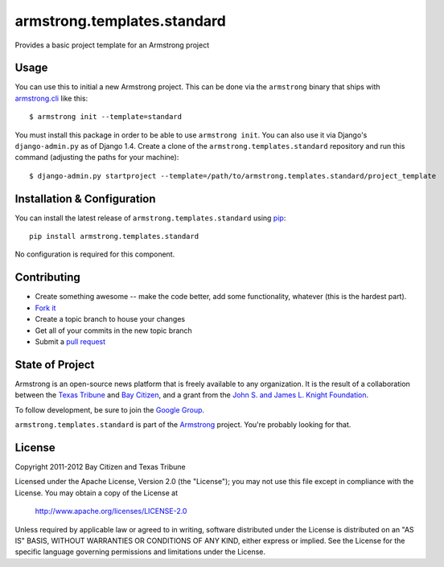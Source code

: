 armstrong.templates.standard
============================
Provides a basic project template for an Armstrong project


Usage
-----
You can use this to initial a new Armstrong project.  This can be done via the
``armstrong`` binary that ships with `armstrong.cli`_ like this:

::

    $ armstrong init --template=standard

You must install this package in order to be able to use ``armstrong init``.
You can also use it via Django's ``django-admin.py`` as of Django 1.4.  Create
a clone of the ``armstrong.templates.standard`` repository and run this command
(adjusting the paths for your machine):

::

    $ django-admin.py startproject --template=/path/to/armstrong.templates.standard/project_template

.. _armstrong.cli: https://github.com/armstrong/armstrong.cli


Installation & Configuration
----------------------------
You can install the latest release of ``armstrong.templates.standard`` using `pip`_:

::

    pip install armstrong.templates.standard

No configuration is required for this component.

.. _pip: http://www.pip-installer.org/


Contributing
------------

* Create something awesome -- make the code better, add some functionality,
  whatever (this is the hardest part).
* `Fork it`_
* Create a topic branch to house your changes
* Get all of your commits in the new topic branch
* Submit a `pull request`_

.. _pull request: http://help.github.com/pull-requests/
.. _Fork it: http://help.github.com/forking/


State of Project
----------------
Armstrong is an open-source news platform that is freely available to any
organization.  It is the result of a collaboration between the `Texas Tribune`_
and `Bay Citizen`_, and a grant from the `John S. and James L. Knight
Foundation`_.

To follow development, be sure to join the `Google Group`_.

``armstrong.templates.standard`` is part of the `Armstrong`_ project.  You're
probably looking for that.

.. _Texas Tribune: http://www.texastribune.org/
.. _Bay Citizen: http://www.baycitizen.org/
.. _John S. and James L. Knight Foundation: http://www.knightfoundation.org/
.. _Google Group: http://groups.google.com/group/armstrongcms
.. _Armstrong: http://www.armstrongcms.org/


License
-------
Copyright 2011-2012 Bay Citizen and Texas Tribune

Licensed under the Apache License, Version 2.0 (the "License");
you may not use this file except in compliance with the License.
You may obtain a copy of the License at

   http://www.apache.org/licenses/LICENSE-2.0

Unless required by applicable law or agreed to in writing, software
distributed under the License is distributed on an "AS IS" BASIS,
WITHOUT WARRANTIES OR CONDITIONS OF ANY KIND, either express or implied.
See the License for the specific language governing permissions and
limitations under the License.
